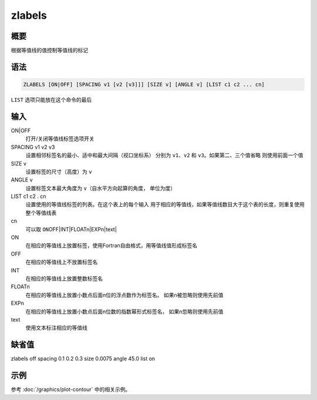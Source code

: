 zlabels
=======

概要
----

根据等值线的值控制等值线的标记

语法
----

.. code:: bash

    ZLABELS [ON|OFF] [SPACING v1 [v2 [v3]]] [SIZE v] [ANGLE v] [LIST c1 c2 ... cn]

``LIST`` 选项只能放在这个命令的最后

输入
----

ON|OFF
    打开/关闭等值线标签选项开关

SPACING v1 v2 v3
    设置相邻标签名的最小、适中和最大间隔（视口坐标系） 分别为
    ``v1``\ 、\ ``v2`` 和 ``v3``\ 。如果第二、三个值省略
    则使用前面一个值

SIZE v
    设置标签的尺寸（高度）为 ``v``

ANGLE v
    设置标签文本最大角度为 ``v``\ （自水平方向起算的角度， 单位为度）

LIST c1 c2 . cn
    设置使用的等值线标签的列表。在这个表上的每个输入
    用于相应的等值线，如果等值线数目大于这个表的长度，则重复使用整个等值线表

cn
    可以取 ``ON``\ OFF|INT|FLOATn|EXPn|text\|

ON
    在相应的等值线上放置标签，使用Fortran自由格式，用等值线值形成标签名

OFF
    在相应的等值线上不放置标签名

INT
    在相应的等值线上放置整数标签名

FLOATn
    在相应的等值线上放置小数点后面n位的浮点数作为标签名。
    如果n被忽略则使用先前值

EXPn
    在相应的等值线上放置小数点后面n位数的指数幂形式标签名，
    如果n忽略则使用先前值

text
    使用文本标注相应的等值线

缺省值
------

zlabels off spacing 0.1 0.2 0.3 size 0.0075 angle 45.0 list on

示例
----

参考 :doc:`/graphics/plot-contour` 中的相关示例。
